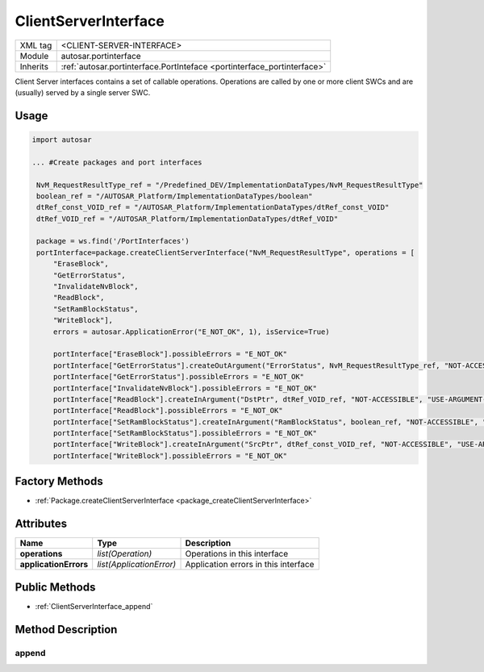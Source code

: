 .. _portinterface_ClientServerInterface:

ClientServerInterface
=====================

.. table::
   :align: left

   +--------------------+-------------------------------------------------------------------------+
   | XML tag            | <CLIENT-SERVER-INTERFACE>                                               |
   +--------------------+-------------------------------------------------------------------------+
   | Module             | autosar.portinterface                                                   |
   +--------------------+-------------------------------------------------------------------------+
   | Inherits           | :ref:`autosar.portinterface.PortInteface <portinterface_portinterface>` |
   +--------------------+-------------------------------------------------------------------------+

Client Server interfaces contains a set of callable operations.
Operations are called by one or more client SWCs and are (usually) served by a single server SWC.

Usage
-----

.. code-block:: python

   import autosar
   
   ... #Create packages and port interfaces
   
    NvM_RequestResultType_ref = "/Predefined_DEV/ImplementationDataTypes/NvM_RequestResultType"
    boolean_ref = "/AUTOSAR_Platform/ImplementationDataTypes/boolean"
    dtRef_const_VOID_ref = "/AUTOSAR_Platform/ImplementationDataTypes/dtRef_const_VOID"
    dtRef_VOID_ref = "/AUTOSAR_Platform/ImplementationDataTypes/dtRef_VOID"

    package = ws.find('/PortInterfaces')
    portInterface=package.createClientServerInterface("NvM_RequestResultType", operations = [
        "EraseBlock",
        "GetErrorStatus",
        "InvalidateNvBlock",
        "ReadBlock",
        "SetRamBlockStatus",
        "WriteBlock"],
        errors = autosar.ApplicationError("E_NOT_OK", 1), isService=True)
        
        portInterface["EraseBlock"].possibleErrors = "E_NOT_OK"
        portInterface["GetErrorStatus"].createOutArgument("ErrorStatus", NvM_RequestResultType_ref, "NOT-ACCESSIBLE", "USE-ARGUMENT-TYPE")
        portInterface["GetErrorStatus"].possibleErrors = "E_NOT_OK"
        portInterface["InvalidateNvBlock"].possibleErrors = "E_NOT_OK"
        portInterface["ReadBlock"].createInArgument("DstPtr", dtRef_VOID_ref, "NOT-ACCESSIBLE", "USE-ARGUMENT-TYPE")
        portInterface["ReadBlock"].possibleErrors = "E_NOT_OK"
        portInterface["SetRamBlockStatus"].createInArgument("RamBlockStatus", boolean_ref, "NOT-ACCESSIBLE", "USE-ARGUMENT-TYPE")
        portInterface["SetRamBlockStatus"].possibleErrors = "E_NOT_OK"
        portInterface["WriteBlock"].createInArgument("SrcPtr", dtRef_const_VOID_ref, "NOT-ACCESSIBLE", "USE-ARGUMENT-TYPE")
        portInterface["WriteBlock"].possibleErrors = "E_NOT_OK"

Factory Methods
---------------

* :ref:`Package.createClientServerInterface <package_createClientServerInterface>`


Attributes
----------

..  table::
    :align: left

    +--------------------------+--------------------------+-----------------------------------------+
    | Name                     | Type                     | Description                             |
    +==========================+==========================+=========================================+
    | **operations**           | *list(Operation)*        | Operations in this interface            |
    +--------------------------+--------------------------+-----------------------------------------+
    | **applicationErrors**    | *list(ApplicationError)* | Application errors in this interface    |
    +--------------------------+--------------------------+-----------------------------------------+


Public Methods
--------------

* :ref:`ClientServerInterface_append`


Method Description
------------------

.. _ClientServerInterface_append:

append
~~~~~~

..  py:method:: ClientServerInterface.append(elem)

    Adds element to the self.operations or self.applicationErrors lists depending on type.
    
    :param elem: Element
    :type elem: :ref:`portinterface_Operation` or ApplicationError





